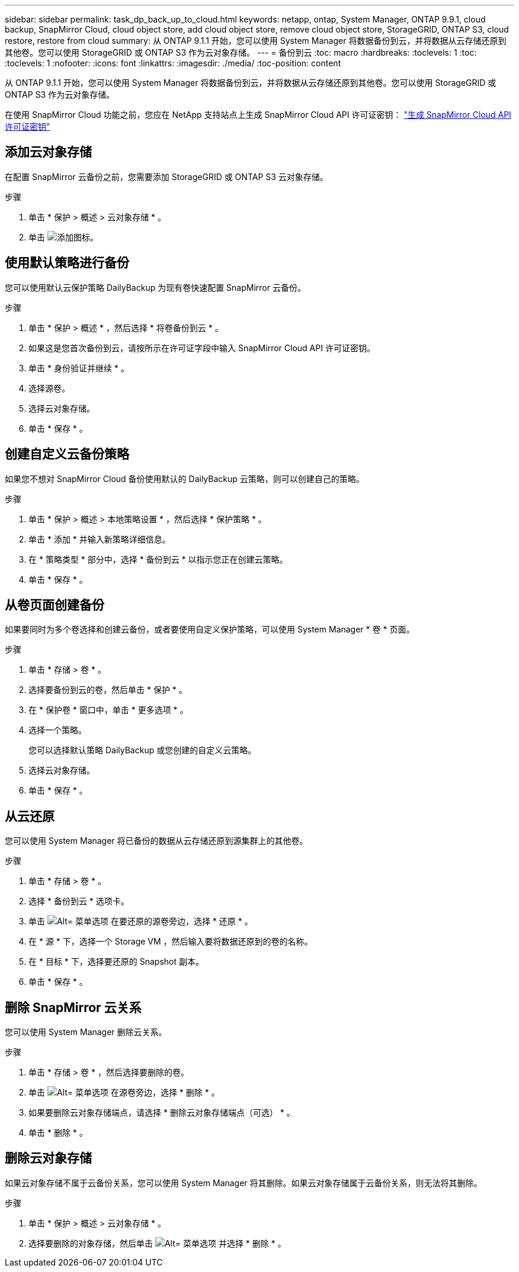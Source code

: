 ---
sidebar: sidebar 
permalink: task_dp_back_up_to_cloud.html 
keywords: netapp, ontap, System Manager, ONTAP 9.9.1, cloud backup, SnapMirror Cloud, cloud object store, add cloud object store, remove cloud object store, StorageGRID, ONTAP S3, cloud restore, restore from cloud 
summary: 从 ONTAP 9.1.1 开始，您可以使用 System Manager 将数据备份到云，并将数据从云存储还原到其他卷。您可以使用 StorageGRID 或 ONTAP S3 作为云对象存储。 
---
= 备份到云
:toc: macro
:hardbreaks:
:toclevels: 1
:toc: 
:toclevels: 1
:nofooter: 
:icons: font
:linkattrs: 
:imagesdir: ./media/
:toc-position: content


[role="lead"]
从 ONTAP 9.1.1 开始，您可以使用 System Manager 将数据备份到云，并将数据从云存储还原到其他卷。您可以使用 StorageGRID 或 ONTAP S3 作为云对象存储。

在使用 SnapMirror Cloud 功能之前，您应在 NetApp 支持站点上生成 SnapMirror Cloud API 许可证密钥： link:https://mysupport.netapp.com/site/tools/snapmirror-cloud-api-key["生成 SnapMirror Cloud API 许可证密钥"]



== 添加云对象存储

在配置 SnapMirror 云备份之前，您需要添加 StorageGRID 或 ONTAP S3 云对象存储。

.步骤
. 单击 * 保护 > 概述 > 云对象存储 * 。
. 单击 image:icon_add.gif["添加图标"]。




== 使用默认策略进行备份

您可以使用默认云保护策略 DailyBackup 为现有卷快速配置 SnapMirror 云备份。

.步骤
. 单击 * 保护 > 概述 * ，然后选择 * 将卷备份到云 * 。
. 如果这是您首次备份到云，请按所示在许可证字段中输入 SnapMirror Cloud API 许可证密钥。
. 单击 * 身份验证并继续 * 。
. 选择源卷。
. 选择云对象存储。
. 单击 * 保存 * 。




== 创建自定义云备份策略

如果您不想对 SnapMirror Cloud 备份使用默认的 DailyBackup 云策略，则可以创建自己的策略。

.步骤
. 单击 * 保护 > 概述 > 本地策略设置 * ，然后选择 * 保护策略 * 。
. 单击 * 添加 * 并输入新策略详细信息。
. 在 * 策略类型 * 部分中，选择 * 备份到云 * 以指示您正在创建云策略。
. 单击 * 保存 * 。




== 从卷页面创建备份

如果要同时为多个卷选择和创建云备份，或者要使用自定义保护策略，可以使用 System Manager * 卷 * 页面。

.步骤
. 单击 * 存储 > 卷 * 。
. 选择要备份到云的卷，然后单击 * 保护 * 。
. 在 * 保护卷 * 窗口中，单击 * 更多选项 * 。
. 选择一个策略。
+
您可以选择默认策略 DailyBackup 或您创建的自定义云策略。

. 选择云对象存储。
. 单击 * 保存 * 。




== 从云还原

您可以使用 System Manager 将已备份的数据从云存储还原到源集群上的其他卷。

.步骤
. 单击 * 存储 > 卷 * 。
. 选择 * 备份到云 * 选项卡。
. 单击 image:icon_kabob.gif["Alt= 菜单选项"] 在要还原的源卷旁边，选择 * 还原 * 。
. 在 * 源 * 下，选择一个 Storage VM ，然后输入要将数据还原到的卷的名称。
. 在 * 目标 * 下，选择要还原的 Snapshot 副本。
. 单击 * 保存 * 。




== 删除 SnapMirror 云关系

您可以使用 System Manager 删除云关系。

.步骤
. 单击 * 存储 > 卷 * ，然后选择要删除的卷。
. 单击 image:icon_kabob.gif["Alt= 菜单选项"] 在源卷旁边，选择 * 删除 * 。
. 如果要删除云对象存储端点，请选择 * 删除云对象存储端点（可选） * 。
. 单击 * 删除 * 。




== 删除云对象存储

如果云对象存储不属于云备份关系，您可以使用 System Manager 将其删除。如果云对象存储属于云备份关系，则无法将其删除。

.步骤
. 单击 * 保护 > 概述 > 云对象存储 * 。
. 选择要删除的对象存储，然后单击 image:icon_kabob.gif["Alt= 菜单选项"] 并选择 * 删除 * 。

